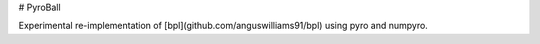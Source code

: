 # PyroBall

Experimental re-implementation of [bpl](github.com/anguswilliams91/bpl) using pyro and numpyro.
